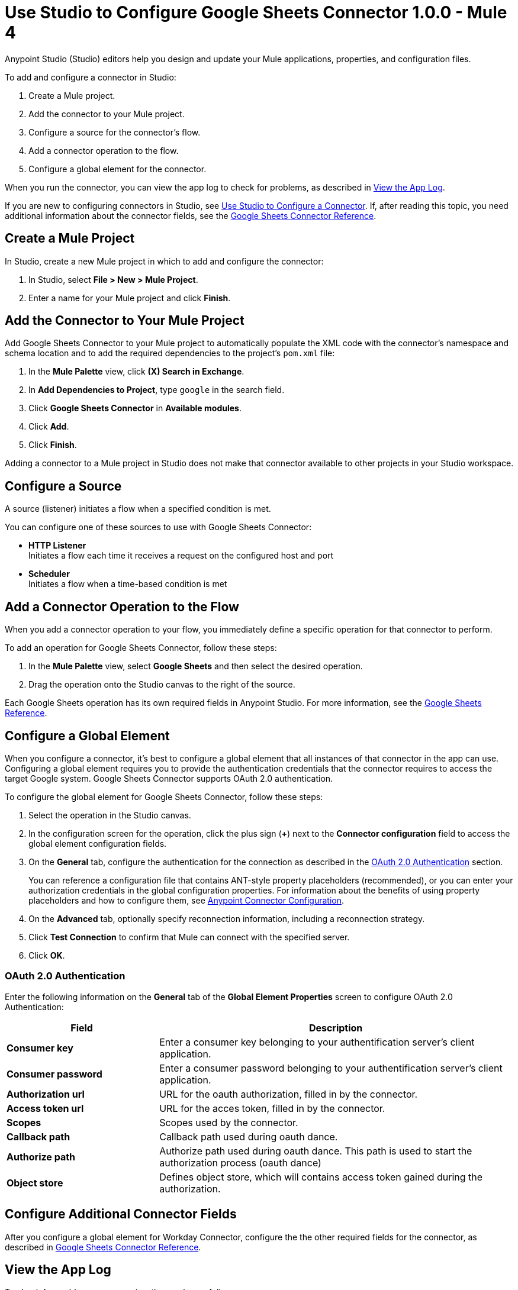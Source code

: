 = Use Studio to Configure Google Sheets Connector 1.0.0 - Mule 4
:page-aliases: connectors::google/google-sheets-studio.adoc, connectors::google/google-sheets-connector-studio.adoc

Anypoint Studio (Studio) editors help you design and update your Mule applications, properties, and configuration files.

To add and configure a connector in Studio:

. Create a Mule project.
. Add the connector to your Mule project.
. Configure a source for the connector's flow.
. Add a connector operation to the flow.
. Configure a global element for the connector.

When you run the connector, you can view the app log to check for problems, as described in <<view-app-log,View the App Log>>.

If you are new to configuring connectors in Studio, see xref:connectors::introduction/intro-config-use-studio.adoc[Use Studio to Configure a Connector]. If, after reading this topic, you need additional information about the connector fields, see the xref:google-sheets-reference.adoc[Google Sheets Connector Reference].

[[create-mule-project]]
== Create a Mule Project

In Studio, create a new Mule project in which to add and configure the connector:

. In Studio, select *File > New > Mule Project*.
. Enter a name for your Mule project and click *Finish*.

[[add-connector-to-project]]
== Add the Connector to Your Mule Project

Add Google Sheets Connector to your Mule project to automatically populate the XML code with the connector's namespace and schema location and to add the required dependencies to the project's `pom.xml` file:

. In the *Mule Palette* view, click *(X) Search in Exchange*.
. In *Add Dependencies to Project*, type `google` in the search field.
. Click *Google Sheets Connector* in *Available modules*.
. Click *Add*.
. Click *Finish*.

Adding a connector to a Mule project in Studio does not make that connector available to other projects in your Studio workspace.

[[configure-input-source]]
== Configure a Source

A source (listener) initiates a flow when a specified condition is met.

You can configure one of these sources to use with Google Sheets Connector:

* *HTTP Listener* +
Initiates a flow each time it receives a request on the configured host and port
* *Scheduler* +
Initiates a flow when a time-based condition is met


[[add-connector-operation]]
== Add a Connector Operation to the Flow

When you add a connector operation to your flow, you immediately define a specific operation for that connector to perform.

To add an operation for Google Sheets Connector, follow these steps:

. In the *Mule Palette* view, select *Google Sheets* and then select the desired operation.
. Drag the operation onto the Studio canvas to the right of the source.

Each Google Sheets operation has its own required fields in Anypoint Studio. For more information, see
the xref:google-sheets-reference.adoc[Google Sheets Reference].

[[configure-global-element]]
== Configure a Global Element

When you configure a connector, it’s best to configure a global element that all instances of that connector in the app can use. Configuring a global element requires you to provide the authentication credentials that the connector requires to access the target Google system. Google Sheets Connector supports OAuth 2.0 authentication.

To configure the global element for Google Sheets Connector, follow these steps:

. Select the operation in the Studio canvas.
. In the configuration screen for the operation, click the plus sign (*+*) next to the *Connector configuration* field to access the global element configuration fields.
. On the *General* tab, configure the authentication for the connection as described in the <<oauth-authentication,OAuth 2.0 Authentication>> section.
+
You can reference a configuration file that contains ANT-style property placeholders (recommended), or you can enter your authorization credentials in the global configuration properties. For information about the benefits of using property placeholders and how to configure them, see xref:connectors::introduction/intro-connector-configuration-overview.adoc[Anypoint Connector Configuration].
+
. On the *Advanced* tab, optionally specify reconnection information, including a reconnection strategy.
. Click *Test Connection* to confirm that Mule can connect with the specified server. +
. Click *OK*.

[[oauth-authentication]]
=== OAuth 2.0 Authentication

Enter the following information on the *General* tab of the *Global Element Properties* screen to configure OAuth 2.0 Authentication:

[%header,cols="30s,70a"]
|===
|Field |Description
|Consumer key |Enter a consumer key belonging to your authentification server's client application.
|Consumer password |Enter a consumer password belonging to your authentification server's client application.
|Authorization url |URL for the oauth authorization, filled in by the connector.
|Access token url |URL for the acces token, filled in by the connector.
|Scopes |Scopes used by the connector.
|Callback path |Callback path used during oauth dance.
|Authorize path |Authorize path used during oauth dance. This path is used to start the authorization process (oauth dance)
|Object store |Defines object store, which will contains access token gained during the authorization.
|===

[[configure-other-fields]]
== Configure Additional Connector Fields

After you configure a global element for Workday Connector, configure the the other required fields for the connector, as described in xref:google-sheets-reference.adoc[Google Sheets Connector Reference].

[[view-app-log]]
== View the App Log

To check for problems, you can view the app log as follows:

* If you’re running the app from Anypoint Platform, the output is visible in the Anypoint Studio console window.
* If you’re running the app using Mule from the command line, the app log is visible in your OS console.

Unless the log file path is customized in the app’s log file (`log4j2.xml`), you can also view the app log in the default location `MULE_HOME/logs/<app-name>.log`.

== Next Step

After configuring Google Sheets Connector in Studio, see the xref:google-sheets-connector-examples.adoc[Examples] to demonstrate how to use this connector.

== See Also

* xref:connectors::introduction/introduction-to-anypoint-connectors.adoc[Introduction to Anypoint Connectors]
xref:connectors::introduction/intro-config-use-studio.adoc[Use Studio to Configure a Connector]
* https://help.mulesoft.com[MuleSoft Help Center]
